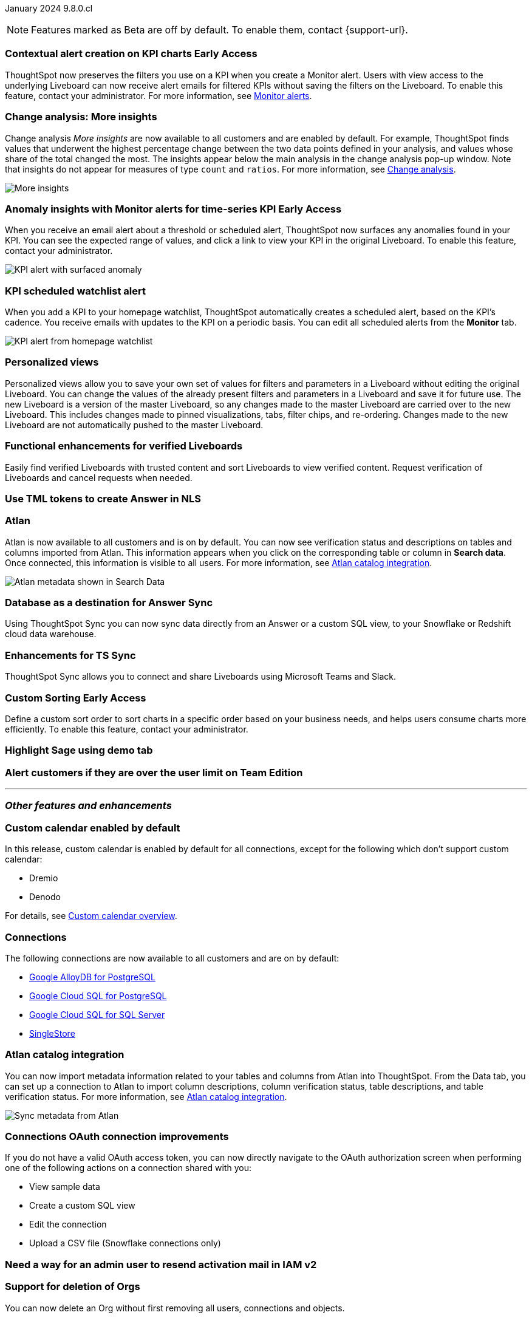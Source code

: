 ifndef::pendo-links[]
January 2024 [label label-dep]#9.8.0.cl#
endif::[]
ifdef::pendo-links[]
[month-year-whats-new]#January 2024#

[label label-dep-whats-new]#9.8.0.cl#
endif::[]

ifndef::free-trial-feature[]
NOTE: Features marked as [.badge.badge-update-note]#Beta# are off by default. To enable them, contact {support-url}.
endif::free-trial-feature[]

[#primary-9-8-0-cl]

// Business User


////
[#9-8-0-cl-sage-coach]
[discrete]
=== Sage Coach

// Naomi -- SCAL-154204. Santiago is waiting to confirm whether Admin users or Worksheet owners will have access to make feedback apply globally. add a gif. split into two? new user experience and data workspace part.

When giving feedback to AI-generated Answers in Sage, you now tell ThoughtSpot what search tokens to use to signify certain key terms. For example, when you search for "best performing products this year", ThoughtSpot responds with the top five products sorted by sum of sales. You can correct top five to top ten by clicking the thumbs-down icon and editing the Answer. ThoughtSpot then stores that feedback, and admin users and Worksheet owners can decide to apply the feedback globally, so that every time someone searches for "best" products, they receive the top ten results.

For more information, see
ifndef::pendo-links[]
xref:sage-coach.adoc[Sage Coach].
endif::[]
ifdef::pendo-links[]
xref:sage-coach.adoc[Sage Coach,window=_blank].
endif::[]

image::sage-coach.gif[Gif demonstrating giving feedback for natural language search]
////

ifndef::free-trial-feature[]
ifndef::pendo-links[]
[#9-8-0-cl-context]
[discrete]
=== Contextual alert creation on KPI charts [.badge.badge-early-access]#Early Access#
endif::[]
ifdef::pendo-links[]
[#9-8-0-cl-context]
[discrete]
=== Contextual alert creation on KPI charts [.badge.badge-early-access-whats-new]#Early Access#
endif::[]

// Naomi -- SCAL-127727. add a gif. ask if the filter appears in your email alerts, so users know the data they're getting is filtered.

ThoughtSpot now preserves the filters you use on a KPI when you create a Monitor alert. Users with view access to the underlying Liveboard can now receive alert emails for filtered KPIs without saving the filters on the Liveboard. To enable this feature, contact your administrator. For more information, see
ifndef::pendo-links[]
xref:monitor.adoc[Monitor alerts].
endif::[]
ifdef::pendo-links[]
xref:monitor.adoc[Monitor alerts,window=_blank].
endif::[]

//image::kpi-filtered.png[KPI alert with filter]
endif::free-trial-feature[]

[#9-8-0-cl-insight]
[discrete]
===  Change analysis: More insights

// Naomi -- SCAL-172513. is More insights capitalized in product?

Change analysis _More insights_ are now available to all customers and are enabled by default. For example, ThoughtSpot finds values that underwent the highest percentage change between the two data points defined in your analysis, and values whose share of the total changed the most. The insights appear below the main analysis in the change analysis pop-up window. Note that insights do not appear for measures of type `count` and `ratios`. For more information, see
ifndef::pendo-links[]
xref:spotiq-change.adoc#additional[Change analysis].
endif::[]
ifdef::pendo-links[]
xref:spotiq-change.adoc#additional[Change analysis,window=_blank].
endif::[]

image::additional-insight.png[More insights]


ifndef::free-trial-feature[]
ifndef::pendo-links[]
[#9-8-0-cl-anomaly]
[discrete]
=== Anomaly insights with Monitor alerts for time-series KPI [.badge.badge-early-access]#Early Access#
endif::[]
ifdef::pendo-links[]
[#9-8-0-cl-anomaly]
[discrete]
=== Anomaly insights with Monitor alerts for time-series KPI [.badge.badge-early-access-whats-new]#Early Access#
endif::[]

// Naomi -- SCAL-89341. waiting on Vikas

When you receive an email alert about a threshold or scheduled alert, ThoughtSpot now surfaces any anomalies found in your KPI. You can see the expected range of values, and click a link to view your KPI in the original Liveboard. To enable this feature, contact your administrator.

image::kpi-alert-anomaly.png[KPI alert with surfaced anomaly]
endif::free-trial-feature[]

[#9-8-0-cl-watchlist]
[discrete]
=== KPI scheduled watchlist alert

// Naomi -- SCAL-177812. add image/gif. find out if there's an opt-out option. is there an admin control over the feature?

When you add a KPI to your homepage watchlist, ThoughtSpot automatically creates a scheduled alert, based on the KPI's cadence. You receive emails with updates to the KPI on a periodic basis. You can edit all scheduled alerts from the *Monitor* tab.

image::kpi-alert-homepage.png[KPI alert from homepage watchlist]

[#9-8-0-cl-view]
[discrete]
===  Personalized views
Personalized views allow you to save your own set of values for filters and parameters in a Liveboard without editing the original Liveboard. You can change the values of the already present filters and parameters in a Liveboard and save it for future use. The new Liveboard is a version of the master Liveboard, so any changes made to the master Liveboard are carried over to the new Liveboard. This includes changes made to pinned visualizations, tabs, filter chips, and re-ordering. Changes made to the new Liveboard are not automatically pushed to the master Liveboard.
// Mary -- SCAL-163617. value prop: this makes it so users don't have to make copies of Liveboards (and then not see changes to the original Liveboard)

////
[#9-8-0-cl-push]
[discrete]
=== Push notifications

// Naomi -- SCAL-58625. contact Arpit and Vaibhav. ask if we can access emulator. connect all mobile features under one header.
////

////
[#9-8-0-cl-slack]
[discrete]
=== ThoughtSpot for Slack

// Naomi -- SCAL-159818. what is the final external name? contact Sean Z. update image with external name? Add in a note saying Slack adopts the name based on your cluster?

You can now ask ThoughtSpot questions using Slack. Install the ThoughtSpot Slack app, add it to a Slack channel, and you can ask questions of your data sources in natural language. ThoughtSpot answers in chart format.
For more information, see
ifndef::pendo-links[]
xref:spotdev.adoc[ThoughtSpot Slack app].
endif::[]
ifdef::pendo-links[]
xref:spotdev.adoc[ThoughtSpot Slack app,window=_blank].
endif::[]

image::nls-slack.png[Slack app answers question in natural language]
////

////
[#9-8-0-cl-donut]
[discrete]
=== Donut charts

// Naomi -- SCAL-162705. put in release notes only.

ThoughtSpot has renamed pie charts as donut charts.

image::pie_chart_example.png[Donut chart example]
////

[#9-8-0-cl-verified]
[discrete]
=== Functional enhancements for verified Liveboards
Easily find verified Liveboards with trusted content and sort Liveboards to view verified content. Request verification of Liveboards and cancel requests when needed.

// Mary -- SCAL-158469.




[#9-8-0-cl-tml]
[discrete]
=== Use TML tokens to create Answer in NLS

// Mary -- SCAL-153748 - No doc needed...waiting for confirmation from Santiago

[#9-8-0-cl-atlan]
[discrete]
=== Atlan

// Naomi - SCAL-169279. think up a replacement for "metadata"

Atlan is now available to all customers and is on by default. You can now see verification status and descriptions on tables and columns imported from Atlan. This information appears when you click on the corresponding table or column in *Search data*. Once connected, this information is visible to all users. For more information, see
ifndef::pendo-links[]
xref:catalog-integration-atlan.adoc[Atlan catalog integration].
endif::[]
ifdef::pendo-links[]
xref:catalog-integration-atlan.adoc[Atlan catalog integration,window=_blank].
endif::[]

image::catalog-integration.png[Atlan metadata shown in Search Data]

// Analyst



[#9-8-0-cl-sync]
[discrete]
=== Database as a destination for Answer Sync
Using ThoughtSpot Sync you can now sync data directly from an Answer or a custom SQL view, to your Snowflake or Redshift cloud data warehouse.
// Mary - SCAL-158474.

[#9-8-0-cl-enhance]
[discrete]
=== Enhancements for TS Sync
ThoughtSpot Sync allows you to connect and share Liveboards using Microsoft Teams and Slack.
// Mary - SCAL-158473. value prop? the new feature is that you can share a whole Liveboard. screenshot?

ifndef::pendo-links[]
[#9-8-0-cl-custom]
[discrete]
=== Custom Sorting [.badge.badge-early-access]#Early Access#
endif::[]
ifdef::pendo-links[]
[#9-8-0-cl-custom]
[discrete]
=== Custom Sorting [.badge.badge-early-access-whats-new]#Early Access#
endif::[]
Define a custom sort order to sort charts in a specific order based on your business needs, and helps users consume charts more efficiently. To enable this feature, contact your administrator.
// Mary - SCAL-156895

[#9-8-0-cl-sage]
[discrete]
=== Highlight Sage using demo tab

// Mary -- SCAL-160350 - Awaiting confirmation of doc requirement form Adi

[#9-8-0-cl-team]
[discrete]
=== Alert customers if they are over the user limit on Team Edition

// Mary -- SCAL-153046 - Awaiting confirmation of doc requirement form Adi

////
[#9-8-0-cl-dbt]
[discrete]
===  dbt integration: public API

// Naomi -- SCAL-132886. Waiting on Samridh
////

////
[#9-8-0-cl-filter]
[discrete]
=== Filter data objects by connection and vice-versa

// Naomi SCAL-127410 waiting on Samridh
////

'''
[#secondary-9-8-0-cl]
[discrete]
=== _Other features and enhancements_

// Data Engineer

[#9-8-0-cl-calendar]
[discrete]
=== Custom calendar enabled by default

In this release, custom calendar is enabled by default for all connections, except for the following which don’t support custom calendar:

- Dremio
- Denodo

For details, see
ifndef::pendo-links[]
xref:connections-cust-cal.adoc[Custom calendar overview].
endif::[]
ifdef::pendo-links[]
xref:connections-cust-cal.adoc[Custom calendar overview,window=_blank].
endif::[]

// Mark -- SCAL-138688. mention which Connections it's not available for?

[#9-8-0-cl-connections]
[discrete]
=== Connections

// Naomi -- SCAL-166161, SCAL-166160, SCAL-166159, SCAL-164909

The following connections are now available to all customers and are on by default:

ifndef::pendo-links[]
* xref:connections-google-alloydb-postgresql.adoc[Google AlloyDB for PostgreSQL]
* xref:connections-google-cloud-sql-postgresql.adoc[Google Cloud SQL for PostgreSQL]
* xref:connections-google-cloud-sql-sql-server.adoc[Google Cloud SQL for SQL Server]
* xref:connections-singlestore.adoc[SingleStore]
endif::[]

ifdef::pendo-links[]
* xref:connections-alloydb-postgresql.adoc[Google AlloyDB for PostgreSQL,window=_blank]
* xref:connections-google-cloud-sql-postgresql.adoc[Google Cloud SQL for PostgreSQL,window=_blank]
* xref:connections-google-cloud-sql-sql-server.adoc[Google Cloud SQL for SQL Server,window=_blank]
* xref:connections-singlestore.adoc[SingleStore,window=_blank]
endif::[]


////
[#9-8-0-cl-integration]
[discrete]
=== dbt integration: support for v1.6

// Naomi SCAL-119947. may not need what's new.
////

// IT/ Ops Engineer

[#9-8-0-cl-atlan-catalog]
[discrete]
=== Atlan catalog integration

// Naomi - SCAL-169279

You can now import metadata information related to your tables and columns from Atlan into ThoughtSpot. From the Data tab, you can set up a connection to Atlan to import column descriptions, column verification status, table descriptions, and table verification status. For more information, see
ifndef::pendo-links[]
xref:catalog-integration-atlan.adoc[Atlan catalog integration].
endif::[]
ifdef::pendo-links[]
xref:catalog-integration-atlan.adoc[Atlan catalog integration,window=_blank].
endif::[]

image::atlan-data-governance.png[Sync metadata from Atlan]

[#9-8-0-cl-embrace]
[discrete]
=== Connections OAuth connection improvements

// Naomi -- SCAL-160062. waiting on Bharath

If you do not have a valid OAuth access token, you can now directly navigate to the OAuth authorization screen when performing one of the following actions on a connection shared with you:

** View sample data
** Create a custom SQL view
** Edit the connection
** Upload a CSV file (Snowflake connections only)

[#9-8-0-cl-IAM]
[discrete]
=== Need a way for an admin user to resend activation mail in IAM v2

// Mary -- SCAL-148215 - Confirmed no doc needed with Aditya Gupta that this was a validation epic.

[#9-8-0-cl-orgs]
[discrete]
=== Support for deletion of Orgs
You can now delete an Org without first removing all users, connections and objects.
// Mary -- SCAL-134057

////
[#9-8-0-cl-viz]
[discrete]
=== Remove deleted visualizations from Object Usage count

// Naomi -- SCAL-161589. article only.

The Object Usage Liveboard no longer includes objects that have been deleted. This ensures a more accurate count of objects in use on your cluster.
////

////
[#9-8-0-cl-sql]
[discrete]
=== Disable SQL passthrough functions

// Naomi -- scal-164805

Admin users can now ban passthrough functions for their cluster, to prevent SQL injection attacks. This option is available under the *Search & SpotIQ* section of the *Admin* tab.

image::sql-passthrough-enable.png[Enable or disable SQL passthrough functions]
////

ifndef::free-trial-feature[]
[discrete]
=== ThoughtSpot Everywhere

For new features and enhancements introduced in this release of ThoughtSpot Everywhere, see https://developers.thoughtspot.com/docs/?pageid=whats-new[ThoughtSpot Developer Documentation^].
endif::[]